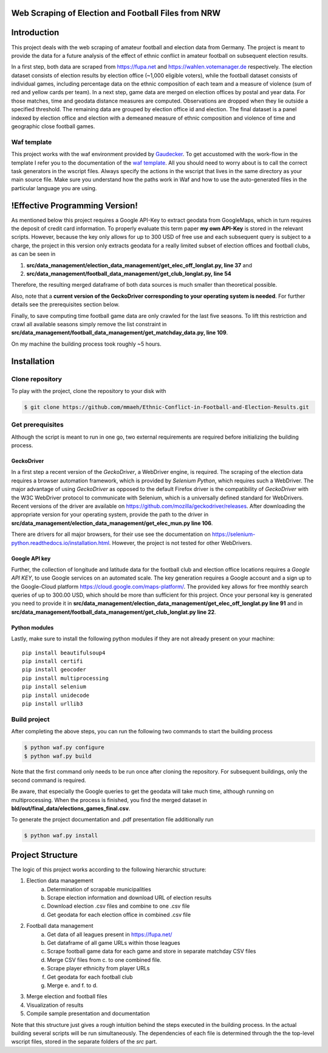 Web Scraping of Election and Football Files from NRW
=====================================================

Introduction
============

This project deals with the web scraping of amateur football and election data from Germany. The project is meant to provide the data for a future analysis of the effect of ethnic conflict in amateur football on subsequent election results. 

In a first step, both data are scraped from `<https://fupa.net>`_ and `<https://wahlen.votemanager.de>`_ respectively. The election dataset consists of election results by election office (~1,000 eligible voters), while the football dataset consists of individual games, including percentage data on the ethnic composition of each team and a measure of violence (sum of red and yellow cards per team). In a next step, game data are merged on election offices by postal and year data. For those matches, time and geodata distance measures are computed. Observations are dropped when they lie outside a specified threshold. The remaining data are grouped by election office id and election. The final dataset is a panel indexed by election office and election with a demeaned measure of ethnic composition and violence of time and geographic close football games.


Waf template
-----------------

This project works with the waf environment provided by `Gaudecker <https://github.com/hmgaudecker/econ-project-templates/>`_. To get accustomed with the work-flow in the template I refer you to the documentation of the `waf template <https://github.com/hmgaudecker/econ-project-templates/>`_. All you should need to worry about is to call the correct task generators in the wscript files. Always specify the actions in the wscript that lives in the same directory as your main source file. Make sure you understand how the paths work in Waf and how to use the auto-generated files in the particular language you are using.


!Effective Programming Version!
================================

As mentioned below this project requires a Google API-Key to extract geodata from GoogleMaps, which in turn requires the deposit of credit card information. To properly evaluate this term paper **my own API-Key** is stored in the relevant scripts. However, because the key only allows for up to 300 USD of free use and each subsequent query is subject to a charge, the project in this version only extracts geodata for a really limited subset of election offices and football clubs, as can be seen in

1. **src/data_management/election_data_management/get_elec_off_longlat.py, line 37** and 
2. **src/data_management/football_data_management/get_club_longlat.py, line 54**

Therefore, the resulting merged dataframe of both data sources is much smaller than theoretical possible.

Also, note that a **current version of the GeckoDriver corresponding to your operating system is needed**. For further details see the prerequisites section below.

Finally, to save computing time football game data are only crawled for the last five seasons. To lift this restriction and crawl all available seasons simply remove the list constraint in **src/data_management/football_data_management/get_matchday_data.py, line 109**.

On my machine the building process took roughly ~5 hours.

Installation
============

Clone repository
-----------------

To play with the project, clone the repository to your disk with

.. code-block:: bash

    $ git clone https://github.com/mmaeh/Ethnic-Conflict-in-Football-and-Election-Results.git


Get prerequisites
------------------

Although the script is meant to run in one go, two external requirements are required before initializing the building process.

GeckoDriver
++++++++++++

In a first step a recent version of the *GeckoDriver*, a WebDriver engine, is required. The scraping of the election data requires a browser automation framework, which is provided by *Selenium Python*, which requires such a WebDriver. The major advantage of using *GeckoDriver* as opposed to the default Firefox driver is the compatibility of *GeckoDriver* with the W3C WebDriver protocol to communicate with Selenium, which is a universally defined standard for WebDrivers. Recent versions of the driver are available on `<https://github.com/mozilla/geckodriver/releases>`_. After downloading the appropriate version for your operating system, provide the path to the driver in **src/data_management/election_data_management/get_elec_mun.py line 106**. 

There are drivers for all major browsers, for their use see the documentation on `<https://selenium-python.readthedocs.io/installation.html>`_. However, the project is not tested for other WebDrivers.

Google API key
+++++++++++++++

Further, the collection of longitude and latitude data for the football club and election office locations requires a *Google API KEY*, to use Google services on an automated scale. The key generation requires a Google account and a sign up to the Google-Cloud platform https://cloud.google.com/maps-platform/. The provided key allows for free monthly search queries of up to 300.00 USD, which should be more than sufficient for this project. Once your personal key is generated you need to provide it in **src/data_management/election_data_management/get_elec_off_longlat.py line 91** and in **src/data_management/football_data_management/get_club_longlat.py line 22**.

Python modules
++++++++++++++++

Lastly, make sure to install the following python modules if they are not already present on your machine::

    pip install beautifulsoup4
    pip install certifi
    pip install geocoder
    pip install multiprocessing
    pip install selenium
    pip install unidecode
    pip install urllib3

Build project
---------------

After completing the above steps, you can run the following two commands to start the building process

.. code-block:: bash

    $ python waf.py configure
    $ python waf.py build

Note that the first command only needs to be run once after cloning the repository. For subsequent buildings, only the second command is required.

Be aware, that especially the Google queries to get the geodata will take much time, although running on multiprocessing. When the process is finished, you find the merged dataset in **bld/out/final_data/elections_games_final.csv**.

To generate the project documentation and .pdf presentation file additionally run

.. code-block:: bash

    $ python waf.py install


Project Structure
==================

The logic of this project works according to the following hierarchic structure:

1. Election data management
    a. Determination of scrapable municipalities
    b. Scrape election information and download URL of election results
    c. Download election .csv files and combine to one .csv file
    d. Get geodata for each election office in combined .csv file
2. Football data management
    a. Get data of all leagues present in `<https://fupa.net/>`_
    b. Get dataframe of all game URLs within those leagues
    c. Scrape football game data for each game and store in separate matchday CSV files
    d. Merge CSV files from c. to one combined file.
    e. Scrape player ethnicity from player URLs
    f. Get geodata for each football club
    g. Merge e. and f. to d.
3. Merge election and football files
4. Visualization of results
5. Compile sample presentation and documentation 

Note that this structure just gives a rough intuition behind the steps executed in the building process. In the actual building several scripts will be run simultaneously. The dependencies of each file is determined through the the top-level wscript files, stored in the separate folders of the *src* part.